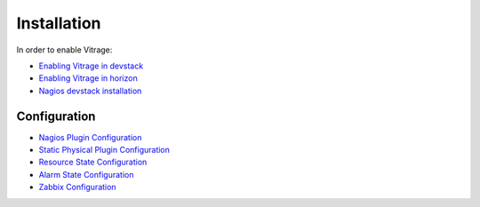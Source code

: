 ============
Installation
============

In order to enable Vitrage:

* `Enabling Vitrage in devstack <https://github.com/openstack/vitrage/blob/master/devstack/README.rst/>`_

* `Enabling Vitrage in horizon <https://github.com/openstack/vitrage-dashboard/blob/master/README.rst/>`_

* `Nagios devstack installation <https://github.com/openstack/vitrage/blob/master/doc/source/nagios-devstack-installation.rst/>`_


-------------
Configuration
-------------

* `Nagios Plugin Configuration <https://github.com/openstack/vitrage/blob/master/doc/source/nagios-config.rst>`_

* `Static Physical Plugin Configuration <https://github.com/openstack/vitrage/blob/master/doc/source/static-physical-config.rst>`_

* `Resource State Configuration <https://github.com/openstack/vitrage/blob/master/doc/source/resource-state-config.rst>`_

* `Alarm State Configuration <https://github.com/openstack/vitrage/blob/master/doc/source/alarm-state-config.rst>`_

* `Zabbix Configuration <https://github.com/openstack/vitrage/blob/master/doc/source/zabbix_vitrage.rst>`_

